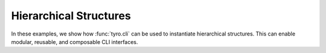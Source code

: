 Hierarchical Structures
=================

In these examples, we show how :func:`tyro.cli` can be used to instantiate
hierarchical structures. This can enable modular, reusable, and composable CLI
interfaces.
